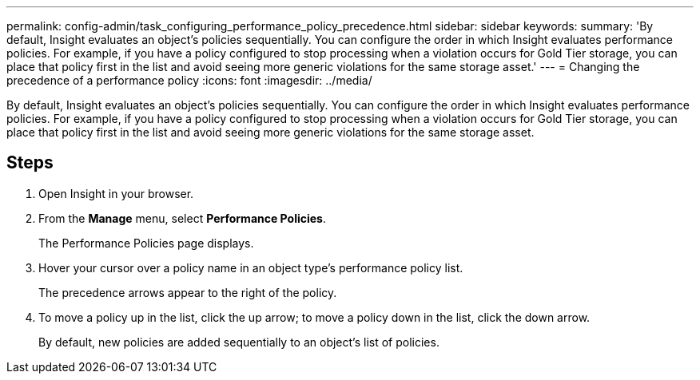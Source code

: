 ---
permalink: config-admin/task_configuring_performance_policy_precedence.html
sidebar: sidebar
keywords: 
summary: 'By default, Insight evaluates an object’s policies sequentially. You can configure the order in which Insight evaluates performance policies. For example, if you have a policy configured to stop processing when a violation occurs for Gold Tier storage, you can place that policy first in the list and avoid seeing more generic violations for the same storage asset.'
---
= Changing the precedence of a performance policy
:icons: font
:imagesdir: ../media/

[.lead]
By default, Insight evaluates an object's policies sequentially. You can configure the order in which Insight evaluates performance policies. For example, if you have a policy configured to stop processing when a violation occurs for Gold Tier storage, you can place that policy first in the list and avoid seeing more generic violations for the same storage asset.

== Steps

. Open Insight in your browser.
. From the *Manage* menu, select *Performance Policies*.
+
The Performance Policies page displays.

. Hover your cursor over a policy name in an object type's performance policy list.
+
The precedence arrows appear to the right of the policy.

. To move a policy up in the list, click the up arrow; to move a policy down in the list, click the down arrow.
+
By default, new policies are added sequentially to an object's list of policies.
